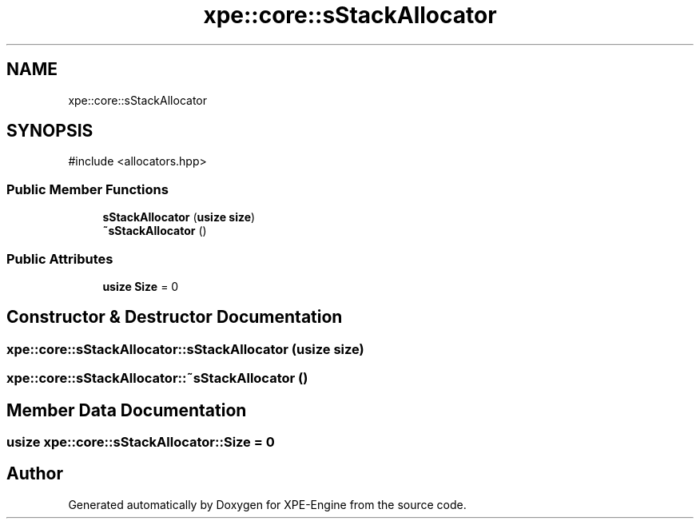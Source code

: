 .TH "xpe::core::sStackAllocator" 3 "Version 0.1" "XPE-Engine" \" -*- nroff -*-
.ad l
.nh
.SH NAME
xpe::core::sStackAllocator
.SH SYNOPSIS
.br
.PP
.PP
\fR#include <allocators\&.hpp>\fP
.SS "Public Member Functions"

.in +1c
.ti -1c
.RI "\fBsStackAllocator\fP (\fBusize\fP \fBsize\fP)"
.br
.ti -1c
.RI "\fB~sStackAllocator\fP ()"
.br
.in -1c
.SS "Public Attributes"

.in +1c
.ti -1c
.RI "\fBusize\fP \fBSize\fP = 0"
.br
.in -1c
.SH "Constructor & Destructor Documentation"
.PP 
.SS "xpe::core::sStackAllocator::sStackAllocator (\fBusize\fP size)"

.SS "xpe::core::sStackAllocator::~sStackAllocator ()"

.SH "Member Data Documentation"
.PP 
.SS "\fBusize\fP xpe::core::sStackAllocator::Size = 0"


.SH "Author"
.PP 
Generated automatically by Doxygen for XPE-Engine from the source code\&.
